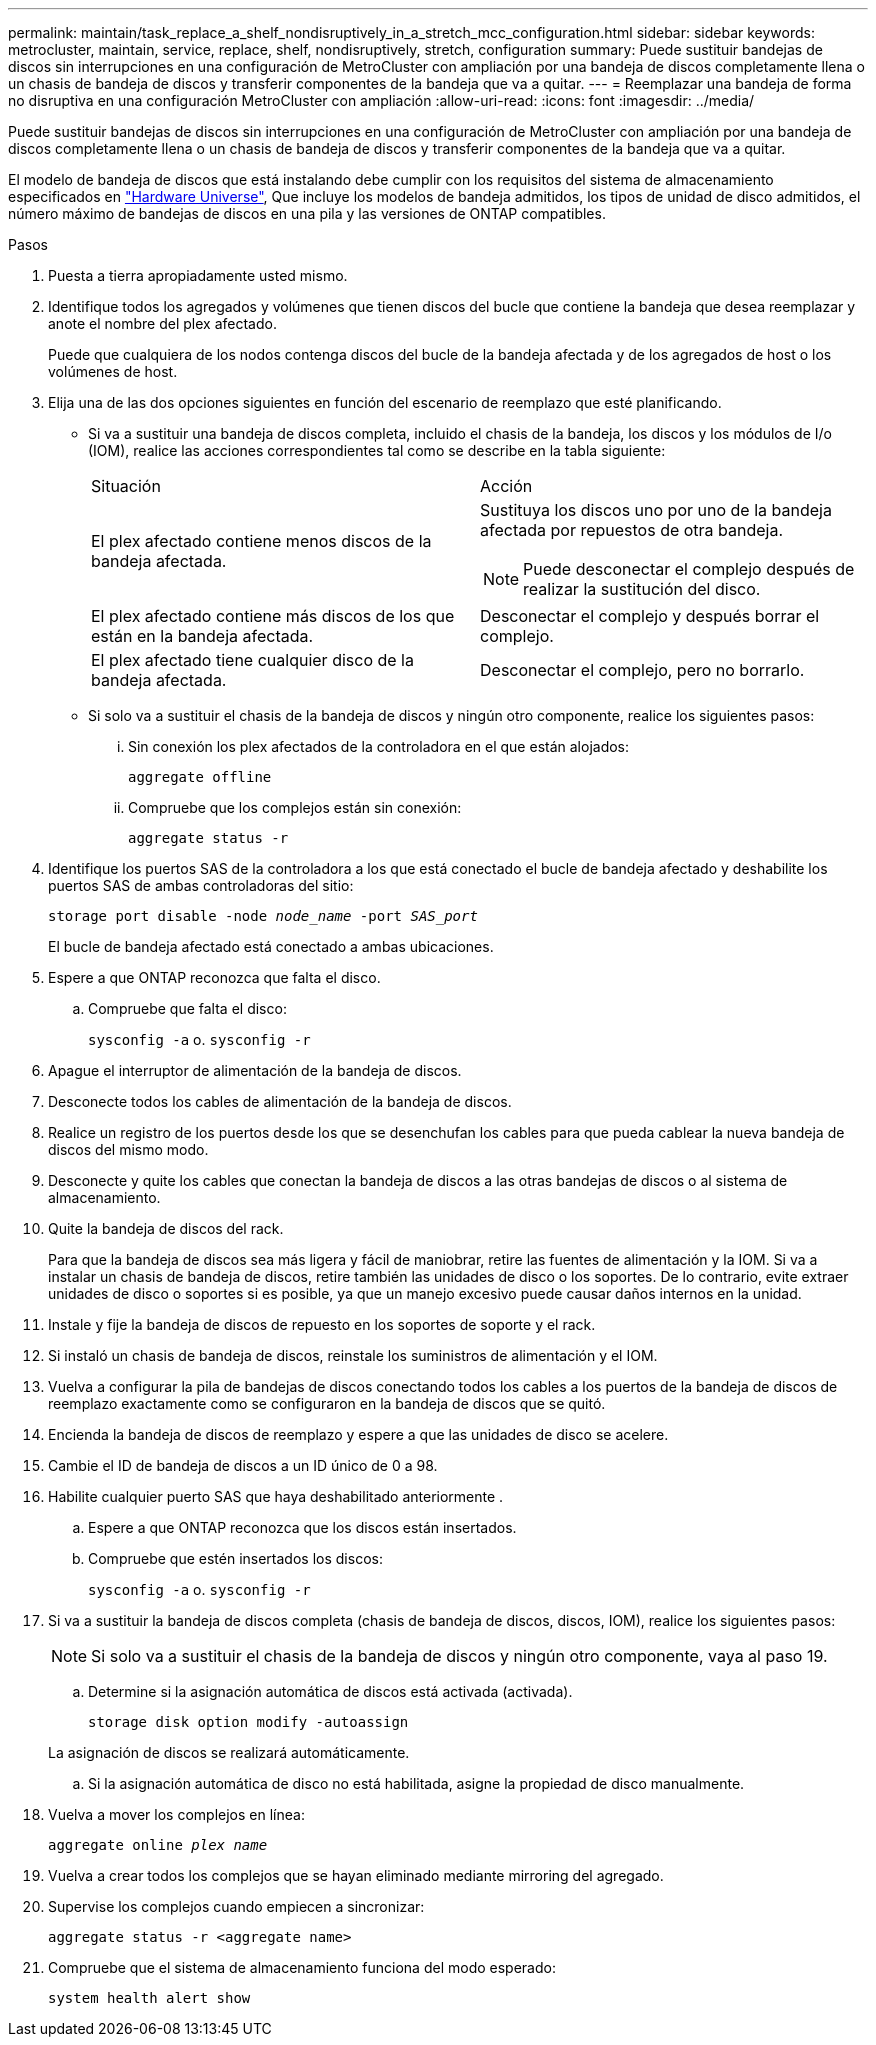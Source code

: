 ---
permalink: maintain/task_replace_a_shelf_nondisruptively_in_a_stretch_mcc_configuration.html 
sidebar: sidebar 
keywords: metrocluster, maintain, service, replace, shelf, nondisruptively, stretch, configuration 
summary: Puede sustituir bandejas de discos sin interrupciones en una configuración de MetroCluster con ampliación por una bandeja de discos completamente llena o un chasis de bandeja de discos y transferir componentes de la bandeja que va a quitar. 
---
= Reemplazar una bandeja de forma no disruptiva en una configuración MetroCluster con ampliación
:allow-uri-read: 
:icons: font
:imagesdir: ../media/


[role="lead"]
Puede sustituir bandejas de discos sin interrupciones en una configuración de MetroCluster con ampliación por una bandeja de discos completamente llena o un chasis de bandeja de discos y transferir componentes de la bandeja que va a quitar.

El modelo de bandeja de discos que está instalando debe cumplir con los requisitos del sistema de almacenamiento especificados en link:https://hwu.netapp.com["Hardware Universe"^], Que incluye los modelos de bandeja admitidos, los tipos de unidad de disco admitidos, el número máximo de bandejas de discos en una pila y las versiones de ONTAP compatibles.

.Pasos
. Puesta a tierra apropiadamente usted mismo.
. Identifique todos los agregados y volúmenes que tienen discos del bucle que contiene la bandeja que desea reemplazar y anote el nombre del plex afectado.
+
Puede que cualquiera de los nodos contenga discos del bucle de la bandeja afectada y de los agregados de host o los volúmenes de host.

. Elija una de las dos opciones siguientes en función del escenario de reemplazo que esté planificando.
+
** Si va a sustituir una bandeja de discos completa, incluido el chasis de la bandeja, los discos y los módulos de I/o (IOM), realice las acciones correspondientes tal como se describe en la tabla siguiente:
+
|===


| Situación | Acción 


 a| 
El plex afectado contiene menos discos de la bandeja afectada.
 a| 
Sustituya los discos uno por uno de la bandeja afectada por repuestos de otra bandeja.


NOTE: Puede desconectar el complejo después de realizar la sustitución del disco.



 a| 
El plex afectado contiene más discos de los que están en la bandeja afectada.
 a| 
Desconectar el complejo y después borrar el complejo.



 a| 
El plex afectado tiene cualquier disco de la bandeja afectada.
 a| 
Desconectar el complejo, pero no borrarlo.

|===
** Si solo va a sustituir el chasis de la bandeja de discos y ningún otro componente, realice los siguientes pasos:
+
... Sin conexión los plex afectados de la controladora en el que están alojados:
+
`aggregate offline`

... Compruebe que los complejos están sin conexión:
+
`aggregate status -r`





. Identifique los puertos SAS de la controladora a los que está conectado el bucle de bandeja afectado y deshabilite los puertos SAS de ambas controladoras del sitio:
+
`storage port disable -node _node_name_ -port _SAS_port_`

+
El bucle de bandeja afectado está conectado a ambas ubicaciones.

. Espere a que ONTAP reconozca que falta el disco.
+
.. Compruebe que falta el disco:
+
`sysconfig -a` o. `sysconfig -r`



. Apague el interruptor de alimentación de la bandeja de discos.
. Desconecte todos los cables de alimentación de la bandeja de discos.
. Realice un registro de los puertos desde los que se desenchufan los cables para que pueda cablear la nueva bandeja de discos del mismo modo.
. Desconecte y quite los cables que conectan la bandeja de discos a las otras bandejas de discos o al sistema de almacenamiento.
. Quite la bandeja de discos del rack.
+
Para que la bandeja de discos sea más ligera y fácil de maniobrar, retire las fuentes de alimentación y la IOM. Si va a instalar un chasis de bandeja de discos, retire también las unidades de disco o los soportes. De lo contrario, evite extraer unidades de disco o soportes si es posible, ya que un manejo excesivo puede causar daños internos en la unidad.

. Instale y fije la bandeja de discos de repuesto en los soportes de soporte y el rack.
. Si instaló un chasis de bandeja de discos, reinstale los suministros de alimentación y el IOM.
. Vuelva a configurar la pila de bandejas de discos conectando todos los cables a los puertos de la bandeja de discos de reemplazo exactamente como se configuraron en la bandeja de discos que se quitó.
. Encienda la bandeja de discos de reemplazo y espere a que las unidades de disco se acelere.
. Cambie el ID de bandeja de discos a un ID único de 0 a 98.
. Habilite cualquier puerto SAS que haya deshabilitado anteriormente .
+
.. Espere a que ONTAP reconozca que los discos están insertados.
.. Compruebe que estén insertados los discos:
+
`sysconfig -a` o. `sysconfig -r`



. Si va a sustituir la bandeja de discos completa (chasis de bandeja de discos, discos, IOM), realice los siguientes pasos:
+

NOTE: Si solo va a sustituir el chasis de la bandeja de discos y ningún otro componente, vaya al paso 19.

+
.. Determine si la asignación automática de discos está activada (activada).
+
`storage disk option modify -autoassign`

+
La asignación de discos se realizará automáticamente.

.. Si la asignación automática de disco no está habilitada, asigne la propiedad de disco manualmente.


. Vuelva a mover los complejos en línea:
+
`aggregate online _plex name_`

. Vuelva a crear todos los complejos que se hayan eliminado mediante mirroring del agregado.
. Supervise los complejos cuando empiecen a sincronizar:
+
`aggregate status -r <aggregate name>`

. Compruebe que el sistema de almacenamiento funciona del modo esperado:
+
`system health alert show`


